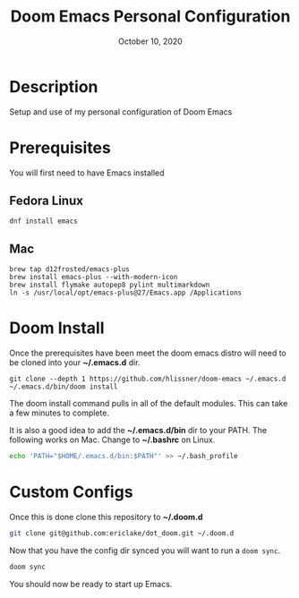 #+TITLE:   Doom Emacs Personal Configuration
#+DATE:    October 10, 2020
#+SINCE:   <replace with next tagged release version>
#+STARTUP: inlineimages nofold

* Table of Contents :TOC_3:noexport:
- [[#description][Description]]
- [[#prerequisites][Prerequisites]]
  - [[#fedora-linux][Fedora Linux]]
  - [[#mac][Mac]]
- [[#doom-install][Doom Install]]
- [[#custom-configs][Custom Configs]]

* Description
Setup and use of my personal configuration of Doom Emacs

* Prerequisites
You will first need to have Emacs installed

** Fedora Linux
#+BEGIN_SRC
dnf install emacs
#+END_SRC

** Mac
#+BEGIN_SRC
brew tap d12frosted/emacs-plus
brew install emacs-plus --with-modern-icon
brew install flymake autopep8 pylint multimarkdown
ln -s /usr/local/opt/emacs-plus@27/Emacs.app /Applications
#+END_SRC

* Doom Install
Once the prerequisites have been meet the doom emacs distro will need to be cloned into your *~/.emacs.d* dir.

#+BEGIN_SRC
git clone --depth 1 https://github.com/hlissner/doom-emacs ~/.emacs.d
~/.emacs.d/bin/doom install
#+END_SRC

The doom install command pulls in all of the default modules. This can take a few minutes to complete.

It is also a good idea to add the *~/.emacs.d/bin* dir to your PATH. The following works on Mac. Change to *~/.bashrc* on Linux.
#+BEGIN_SRC sh
echo 'PATH="$HOME/.emacs.d/bin:$PATH"' >> ~/.bash_profile
#+END_SRC

* Custom Configs
Once this is done clone this repository to *~/.doom.d*

#+BEGIN_SRC sh
git clone git@github.com:ericlake/dot_doom.git ~/.doom.d
#+END_SRC

Now that you have the config dir synced you will want to run a ~doom sync~.
#+BEGIN_SRC sh
doom sync
#+END_SRC

You should now be ready to start up Emacs.
